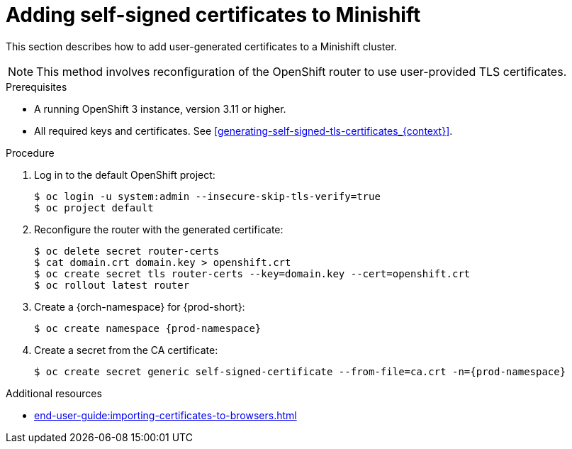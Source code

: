 // Module included in the following assemblies:
//
// installing-{prod-id-short}-on-minishift

[id="adding-self-signed-certificates-to-minishift"]
= Adding self-signed certificates to Minishift

This section describes how to add user-generated certificates to a Minishift cluster.

NOTE: This method involves reconfiguration of the OpenShift router to use user-provided TLS certificates.

.Prerequisites

* A running OpenShift 3 instance, version 3.11 or higher.
* All required keys and certificates. See xref:generating-self-signed-tls-certificates_{context}[].

.Procedure

. Log in to the default OpenShift project:
+
----
$ oc login -u system:admin --insecure-skip-tls-verify=true
$ oc project default
----

. Reconfigure the router with the generated certificate:
+
[subs="+quotes,+attributes"]
----
$ oc delete secret router-certs
$ cat domain.crt domain.key > openshift.crt
$ oc create secret tls router-certs --key=domain.key --cert=openshift.crt
$ oc rollout latest router
----

. Create a {orch-namespace} for {prod-short}:
+
[subs="+quotes,+attributes"]
----
$ oc create namespace {prod-namespace}
----

. Create a secret from the CA certificate:
+
[subs="+quotes,+attributes"]
----
$ oc create secret generic self-signed-certificate --from-file=ca.crt -n={prod-namespace}
----

.Additional resources

* xref:end-user-guide:importing-certificates-to-browsers.adoc[]
